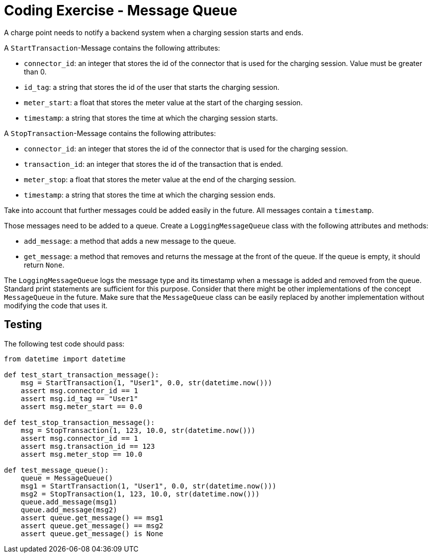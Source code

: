 = Coding Exercise - Message Queue

A charge point needs to notify a backend system when a charging session starts and ends. 

A `StartTransaction`-Message contains the following attributes:

* `connector_id`: an integer that stores the id of the connector that is used for the charging session. Value must be greater than 0.
* `id_tag`: a string that stores the id of the user that starts the charging session.
* `meter_start`: a float that stores the meter value at the start of the charging session.
* `timestamp`: a string that stores the time at which the charging session starts.

A `StopTransaction`-Message contains the following attributes:

* `connector_id`: an integer that stores the id of the connector that is used for the charging session.
* `transaction_id`: an integer that stores the id of the transaction that is ended.
* `meter_stop`: a float that stores the meter value at the end of the charging session.
* `timestamp`: a string that stores the time at which the charging session ends.

Take into account that further messages could be added easily in the future.
All messages contain a `timestamp`.

Those messages need to be added to a queue. Create a `LoggingMessageQueue` class with the following
attributes and methods:

* `add_message`: a method that adds a new message to the queue.
* `get_message`: a method that removes and returns the message at the front of the queue.
If the queue is empty, it should return `None`.

The `LoggingMessageQueue` logs the message type and its timestamp when a message is added and removed from the queue. Standard print statements are sufficient for this purpose.
Consider that there might be other implementations of the concept `MessageQueue` in the future.
Make sure that the `MessageQueue` class can be easily replaced by another implementation
without modifying the code that uses it.

== Testing

The following test code should pass:

[source,python]
----
from datetime import datetime

def test_start_transaction_message():
    msg = StartTransaction(1, "User1", 0.0, str(datetime.now()))
    assert msg.connector_id == 1
    assert msg.id_tag == "User1"
    assert msg.meter_start == 0.0

def test_stop_transaction_message():
    msg = StopTransaction(1, 123, 10.0, str(datetime.now()))
    assert msg.connector_id == 1
    assert msg.transaction_id == 123
    assert msg.meter_stop == 10.0

def test_message_queue():
    queue = MessageQueue()
    msg1 = StartTransaction(1, "User1", 0.0, str(datetime.now()))
    msg2 = StopTransaction(1, 123, 10.0, str(datetime.now()))
    queue.add_message(msg1)
    queue.add_message(msg2)
    assert queue.get_message() == msg1
    assert queue.get_message() == msg2
    assert queue.get_message() is None
----
